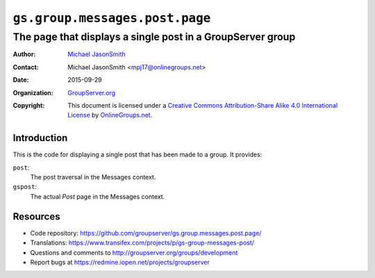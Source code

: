===============================
``gs.group.messages.post.page``
===============================
~~~~~~~~~~~~~~~~~~~~~~~~~~~~~~~~~~~~~~~~~~~~~~~~~~~~~~~~~~~
The page that displays a single post in a GroupServer group
~~~~~~~~~~~~~~~~~~~~~~~~~~~~~~~~~~~~~~~~~~~~~~~~~~~~~~~~~~~

:Author: `Michael JasonSmith`_
:Contact: Michael JasonSmith <mpj17@onlinegroups.net>
:Date: 2015-09-29
:Organization: `GroupServer.org`_
:Copyright: This document is licensed under a
  `Creative Commons Attribution-Share Alike 4.0 International License`_
  by `OnlineGroups.net`_.

..  _Creative Commons Attribution-Share Alike 4.0 International License:
    http://creativecommons.org/licenses/by-sa/4.0/

Introduction
============

This is the code for displaying a single post that has been made
to a group. It provides:

``post``:
  The post traversal in the Messages context.

``gspost``:
  The actual *Post* page in the Messages context.

Resources
=========

- Code repository:
  https://github.com/groupserver/gs.group.messages.post.page/
- Translations:
  https://www.transifex.com/projects/p/gs-group-messages-post/
- Questions and comments to
  http://groupserver.org/groups/development
- Report bugs at https://redmine.iopen.net/projects/groupserver

.. _GroupServer: http://groupserver.org/
.. _GroupServer.org: http://groupserver.org/
.. _OnlineGroups.Net: https://onlinegroups.net
.. _Michael JasonSmith: http://groupserver.org/p/mpj17
